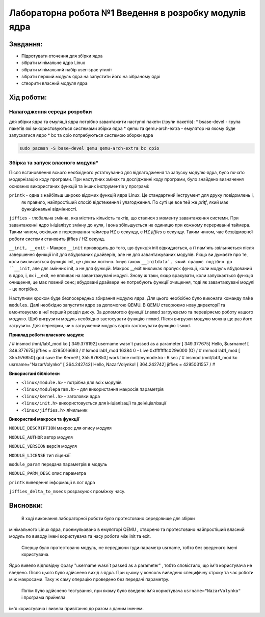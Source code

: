 =================================================
**Лабораторна робота №1 Введення в розробку модулів ядра**
=================================================


Завдання:
---------------
* Підротувати оточення для збірки ядра
* зібрати мінімальне ядро Linux
* зібрати мінімальний набір user-spae утиліт
* зібрати перший модуль ядра на запустити його на зібраному ядрі
* створити власний модуля ядра 

Хід роботи:
------------------
**Налагодження середи розробки**
~~~~~~~~~~~~~~~~~~~~~~~~~~~~~~~~

для збірки ядра та емуляції ядра потрібно завантажити наступні пакети (групи пакетів):
* bsase-devel - група пакетів які використовуються системами збірки ядра 
* qemu та qemu-arch-extra - емулятор на якому буде запускатися ядро 
* bc та cpio потребуються системою зборки ядра 

.. code-block:: bash

 sudo pacman -S base-devel qemu qemu-arch-extra bc cpio

**Збірка та запуск власного модуля***
~~~~~~~~~~~~~~~~~~~~~~~~~~
Після встановлення всього необхідного устаткування для відлагодження та запуску модулю ядра, було почато модернізацію коду програми.
При наступних змінах та дослідженні коду програми, було знайдено визначення основних використаних функцій та інших інструментів у програмі:

``printk``  - одна з найбільш широко відомих функцій ядра Linux. Це стандартний інструмент для друку повідомлень і,
 як правило, найпростіший спосіб відстеження і улагодження. По суті це все тей же `pritf`, який має функціональні відмінності.

``jiffies`` - глобальна змінна, яка містить кількість тактів, що сталися з моменту завантаження системи. 
При завантаженні ядро ініціалізує змінну до нуля, і вона збільшується на одиницю при кожному перериванні таймера. 
Таким чином, оскільки є переривання таймера HZ в секунду, є HZ `jiffies` в секунду. Таким чином, час безвідмовної роботи
системи становить jiffies / HZ секунд.

``__init, __exit`` -  Макрос ``__init`` призводить до того, що функція init відкидається, а її пам'ять звільняється
після завершення функції init для вбудованих драйверів, але не для завантажуваних модулів. Якщо ви думаєте про те,
коли викликається функція init, це цілком логічно. Існує також ``__initdata`, який працює подібно до ``__init``, 
але для змінних init, а не для функцій. Макрос __exit викликає пропуск функції, коли модуль вбудований в ядро, і, 
як і __exit, не впливає на завантажувані модулі. Знову ж таки, якщо врахувати, коли запускається функція очищення, 
це має повний сенс; вбудовані драйвери не потребують функції очищення, тоді як завантажувані модулі - це потрібно.


Наступним кроком буде безпосередньо збирання модулю ядра. Для цього необхібно було виконати команду ``make modules``.
Далі необхідно запустити ядро за допомогою QEMU. В QEMU створюємо нову директорії та вмонтовуємо в неї перший розділ диску.
За допомогою функції ``insmod`` загружаємо та перевіряємо роботу нашого модулю. Щоб вигрузити модуль необхідно застосувати
функцію ``rmmod``. Після вигрузки модулю можна ще раз його загрузити. Для перевірки, чи є загружений модуль варто застосувати
функцію ``lsmod``.


**Приклад роботи власного модуля:**

.. code-block:: bash

/ # insmod /mnt/lab1_mod.ko 
[  349.376192] username wasn`t passed as a parameter
[  349.377675] Hello, $usrname!
[  349.377675] jiffies = 4295016693
/ # lsmod
lab1_mod 16384 0 - Live 0xffffffffc029e000 (O)
/ # rmmod lab1_mod
[  355.976850] god save the Kernel!
[  355.976850] work time mnt/mymode.ko : 6 sec
/ # insmod /mnt/lab1_mod.ko usrname="NazarVolynko"
[  364.242742] Hello, NazarVolynko!
[  364.242742] jiffies = 4295031557
/ # 


**Використані бібліотеки**


* ``<linux/module.h>`` - потрібна для всіх модулів   
* ``<linux/moduleparam.h>`` - для використання макросів параметрів     
* ``<linux/kernel.h>`` - заголовки ядра    
* ``<linux/init.h>`` використовується для ініціалізації та деініціалізації    
* ``<linux/jiffies.h>`` лічильник   


**Використані макроси та функції**


``MODULE_DESCRIPTION`` макрос для опису модуля    

``MODULE_AUTHOR`` автор модуля    

``MODULE_VERSION`` версія модуля    

``MODULE_LICENSE`` тип ліцензії  

``module_param`` передача параметрів в модуль    

``MODULE_PARM_DESC`` опис параметра

``printk`` виведення інформації в лог ядра

``jiffies_delta_to_msecs`` розрахунок проміжку часу.
    


Висновки:
-------------

  В ході виконання лабораторної роботи було протестовано середовище для збірки 
мінімального Linux ядра, проемульовано в емуляторі QEMU , створено та протестовано 
найпростіший власний модуль по виводу імені користувача та часу роботи між
init та exit. 

  Спершу було протестовано модуль, не передаючи туди параметр usrname, тобто без введеного імені користувача. 
Ядро вивело відповідну фразу "username wasn`t passed as a parameter" , тобто сповістило, що ім'я користувача не введено. 
Після цього було здійснено вихід з ядра. При цьому у консоль виведено специфічну строку та час роботи між макросами. 
Таку ж саму операцію проведено без передачі параметру. 

  Потім було здійснено тестування, при якому було введено ім'я користувача ``usrname="NazarVolynko"`` і програма прийняла
ім'я користувача і вивела привітання до разом з даним іменем.
